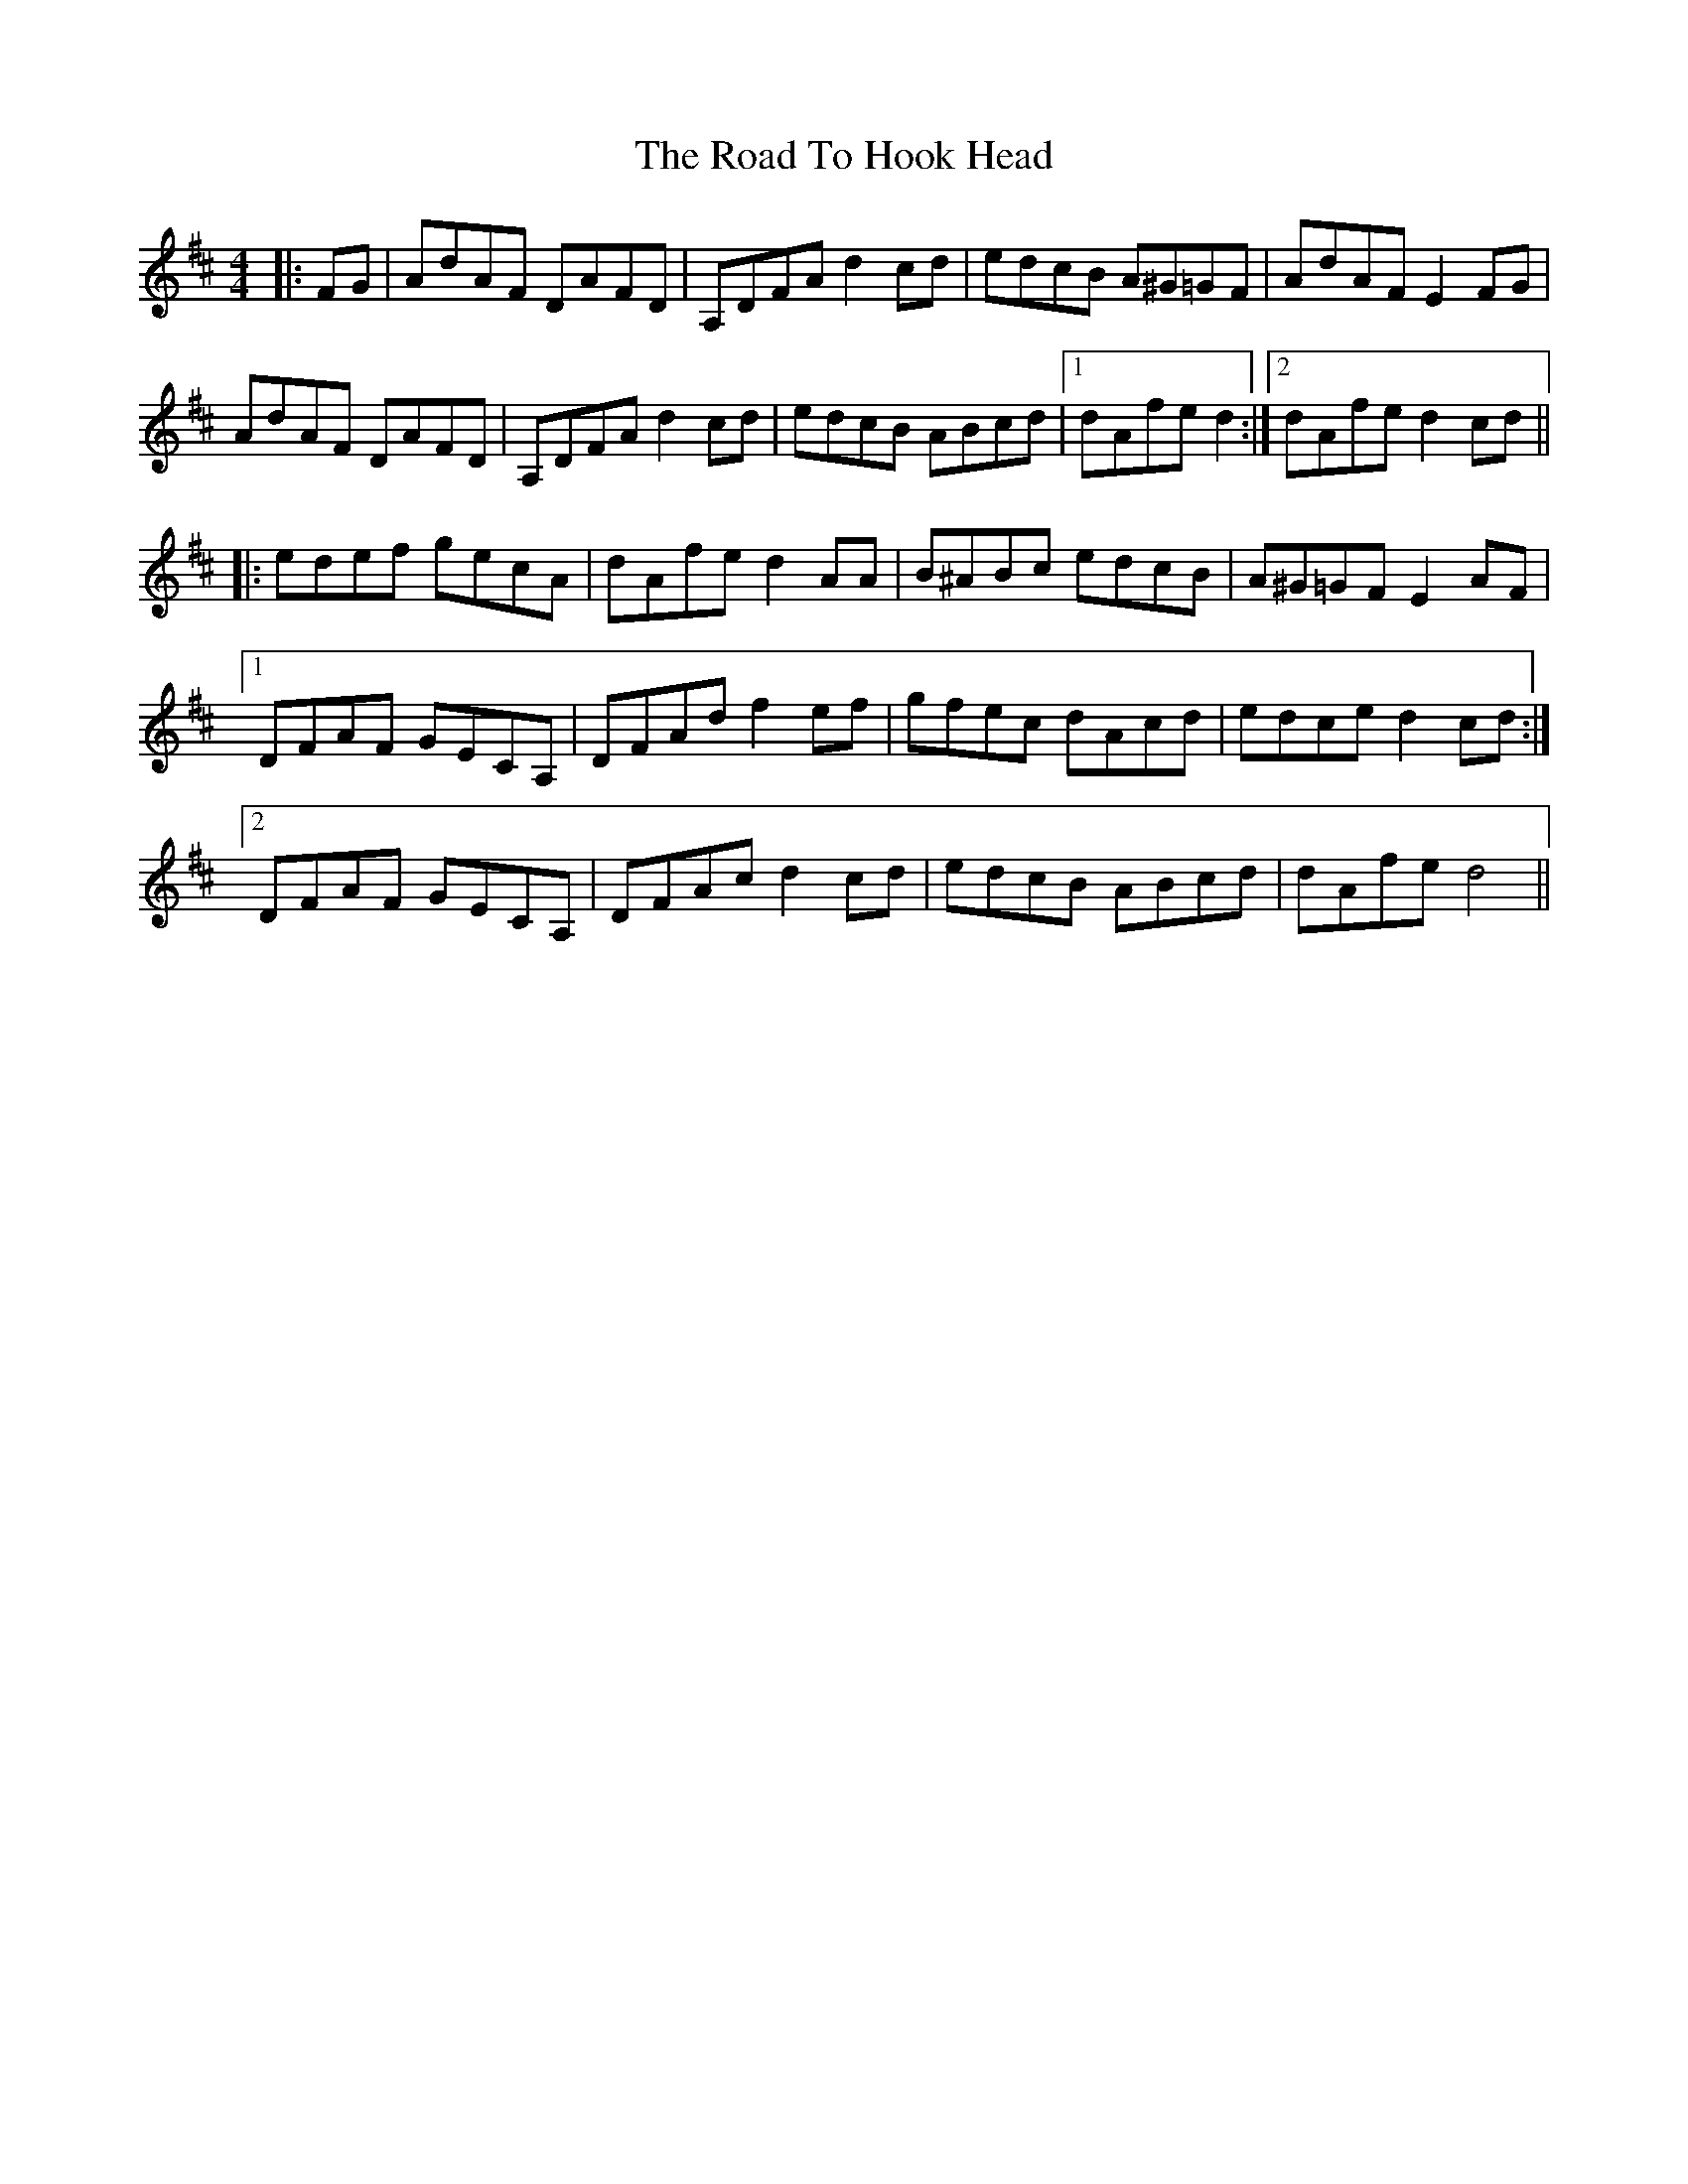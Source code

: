 X: 34730
T: Road To Hook Head, The
R: hornpipe
M: 4/4
K: Dmajor
|:FG|AdAF DAFD|A,DFA d2 cd|edcB A^G=GF|AdAF E2 FG|
AdAF DAFD|A,DFA d2 cd|edcB ABcd|1 dAfe d2:|2 dAfe d2 cd||
|:edef gecA|dAfe d2 AA|B^ABc edcB|A^G=GF E2 AF|
[1 DFAF GECA,|DFAd f2 ef|gfec dAcd|edce d2 cd:|
[2 DFAF GECA,|DFAc d2cd|edcB ABcd|dAfe d4||

